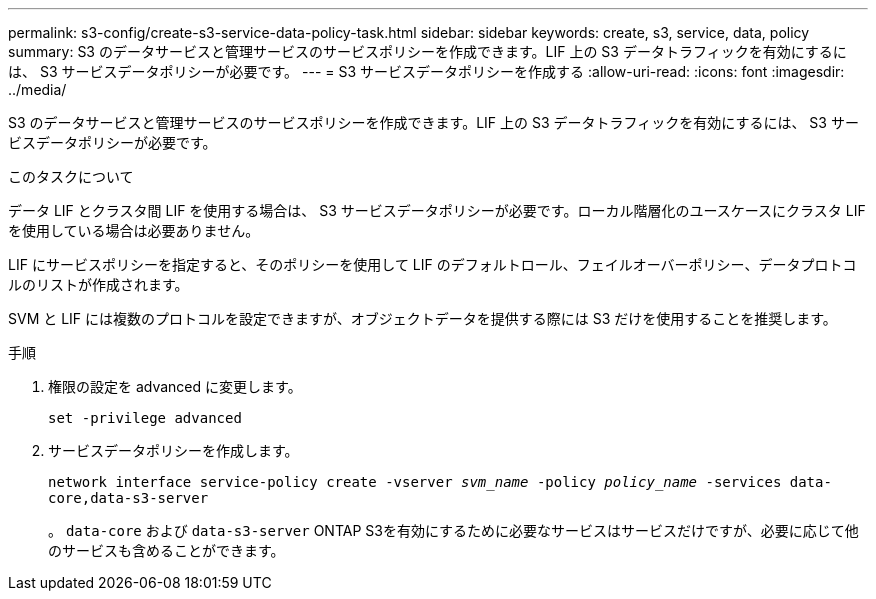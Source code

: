 ---
permalink: s3-config/create-s3-service-data-policy-task.html 
sidebar: sidebar 
keywords: create, s3, service, data, policy 
summary: S3 のデータサービスと管理サービスのサービスポリシーを作成できます。LIF 上の S3 データトラフィックを有効にするには、 S3 サービスデータポリシーが必要です。 
---
= S3 サービスデータポリシーを作成する
:allow-uri-read: 
:icons: font
:imagesdir: ../media/


[role="lead"]
S3 のデータサービスと管理サービスのサービスポリシーを作成できます。LIF 上の S3 データトラフィックを有効にするには、 S3 サービスデータポリシーが必要です。

.このタスクについて
データ LIF とクラスタ間 LIF を使用する場合は、 S3 サービスデータポリシーが必要です。ローカル階層化のユースケースにクラスタ LIF を使用している場合は必要ありません。

LIF にサービスポリシーを指定すると、そのポリシーを使用して LIF のデフォルトロール、フェイルオーバーポリシー、データプロトコルのリストが作成されます。

SVM と LIF には複数のプロトコルを設定できますが、オブジェクトデータを提供する際には S3 だけを使用することを推奨します。

.手順
. 権限の設定を advanced に変更します。
+
`set -privilege advanced`

. サービスデータポリシーを作成します。
+
`network interface service-policy create -vserver _svm_name_ -policy _policy_name_ -services data-core,data-s3-server`

+
。 `data-core` および `data-s3-server` ONTAP S3を有効にするために必要なサービスはサービスだけですが、必要に応じて他のサービスも含めることができます。


